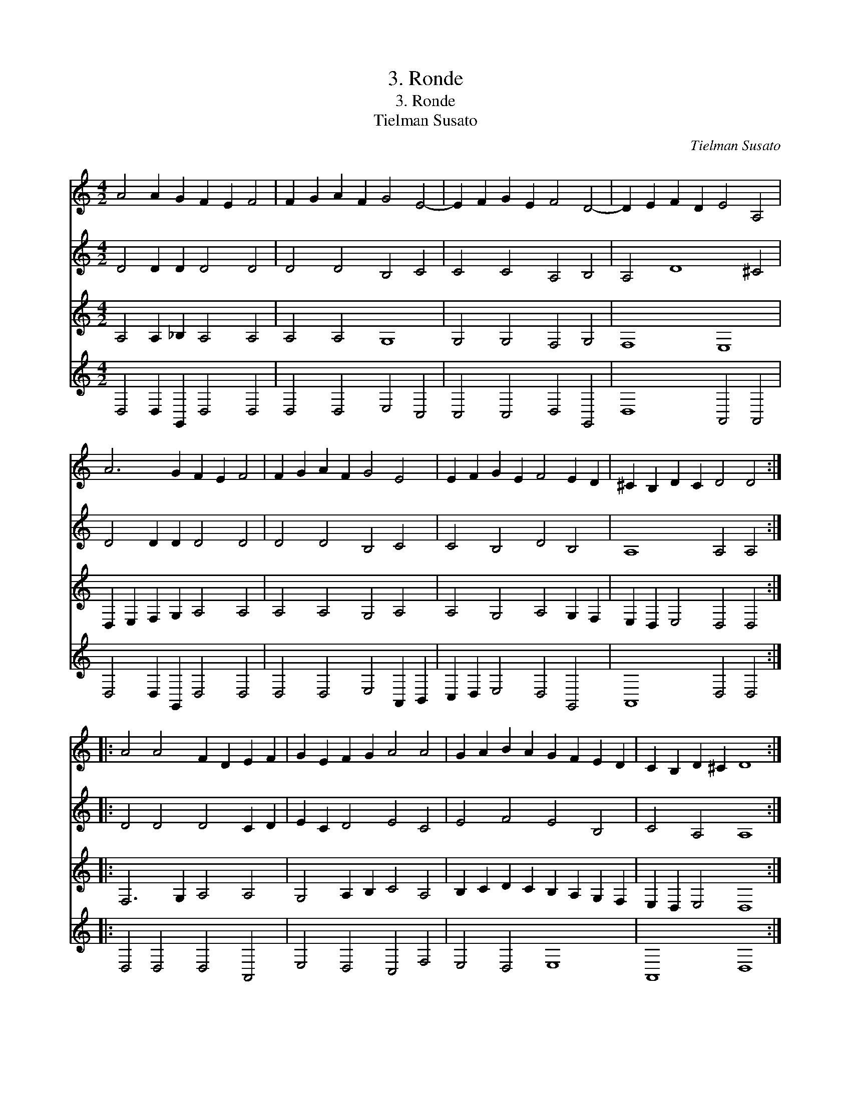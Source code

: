 X:1
T:3. Ronde
T:3. Ronde
T:Tielman Susato
C:Tielman Susato
%%score 1 2 3 4
L:1/8
M:4/2
K:C
V:1 treble 
V:2 treble 
V:3 treble 
V:4 treble 
V:1
 A4 A2 G2 F2 E2 F4 | F2 G2 A2 F2 G4 E4- | E2 F2 G2 E2 F4 D4- | D2 E2 F2 D2 E4 A,4 | %4
 A6 G2 F2 E2 F4 | F2 G2 A2 F2 G4 E4 | E2 F2 G2 E2 F4 E2 D2 | ^C2 B,2 D2 C2 D4 D4 :: %8
 A4 A4 F2 D2 E2 F2 | G2 E2 F2 G2 A4 A4 | G2 A2 B2 A2 G2 F2 E2 D2 | C2 B,2 D2 ^C2 D8 :| %12
V:2
 D4 D2 D2 D4 D4 | D4 D4 B,4 C4 | C4 C4 A,4 B,4 | A,4 D8 ^C4 | D4 D2 D2 D4 D4 | D4 D4 B,4 C4 | %6
 C4 B,4 D4 B,4 | A,8 A,4 A,4 :: D4 D4 D4 C2 D2 | E2 C2 D4 E4 C4 | E4 F4 E4 B,4 | C4 A,4 A,8 :| %12
V:3
 A,4 A,2 _B,2 A,4 A,4 | A,4 A,4 G,8 | G,4 G,4 F,4 G,4 | F,8 E,8 | D,2 E,2 F,2 G,2 A,4 A,4 | %5
 A,4 A,4 G,4 A,4 | A,4 G,4 A,4 G,2 F,2 | E,2 D,2 E,4 D,4 D,4 :: F,6 G,2 A,4 A,4 | %9
 G,4 A,2 B,2 C4 A,4 | B,2 C2 D2 C2 B,2 A,2 G,2 F,2 | E,2 D,2 E,4 D,8 :| %12
V:4
 D,4 D,2 G,,2 D,4 D,4 | D,4 D,4 E,4 C,4 | C,4 C,4 D,4 G,,4 | D,8 A,,4 A,,4 | D,4 D,2 G,,2 D,4 D,4 | %5
 D,4 D,4 E,4 A,,2 B,,2 | C,2 D,2 E,4 D,4 G,,4 | A,,8 D,4 D,4 :: D,4 D,4 D,4 A,,4 | %9
 E,4 D,4 C,4 F,4 | E,4 D,4 E,8 | A,,8 D,8 :| %12

